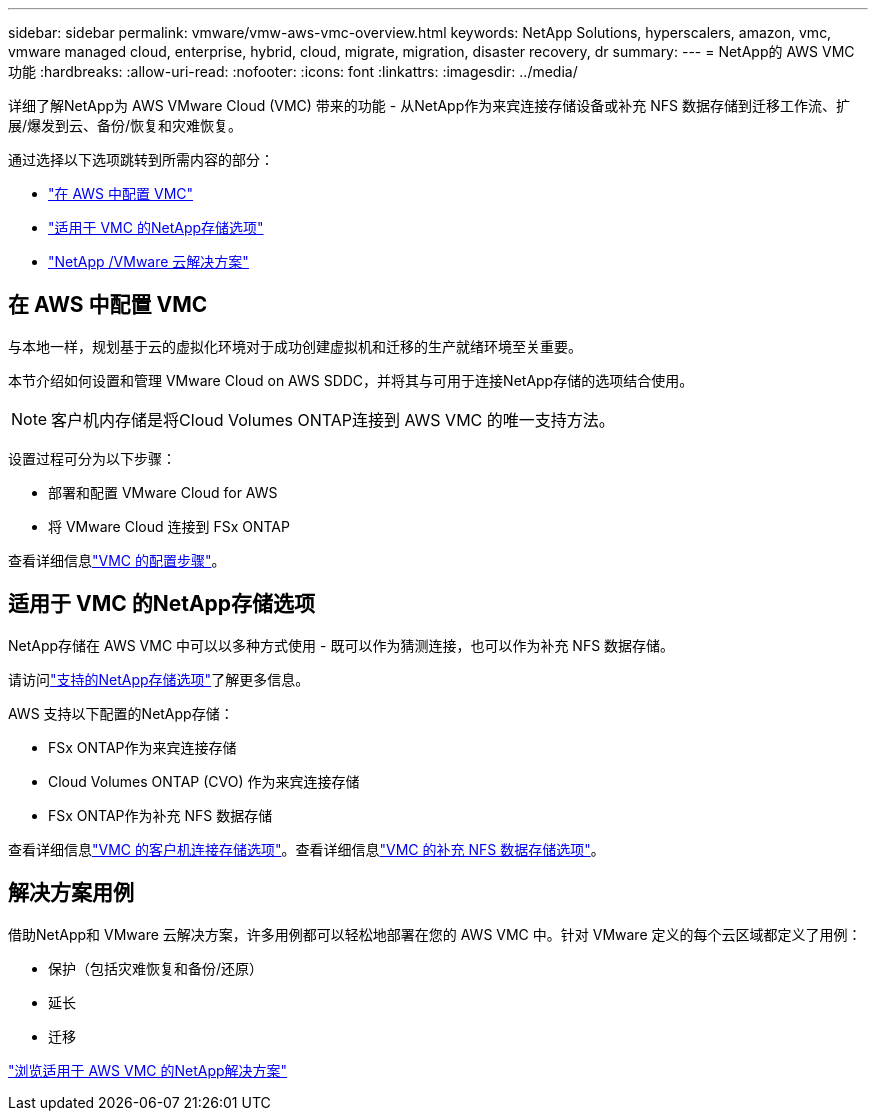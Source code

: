 ---
sidebar: sidebar 
permalink: vmware/vmw-aws-vmc-overview.html 
keywords: NetApp Solutions, hyperscalers, amazon, vmc, vmware managed cloud, enterprise, hybrid, cloud, migrate, migration, disaster recovery, dr 
summary:  
---
= NetApp的 AWS VMC 功能
:hardbreaks:
:allow-uri-read: 
:nofooter: 
:icons: font
:linkattrs: 
:imagesdir: ../media/


[role="lead"]
详细了解NetApp为 AWS VMware Cloud (VMC) 带来的功能 - 从NetApp作为来宾连接存储设备或补充 NFS 数据存储到迁移工作流、扩展/爆发到云、备份/恢复和灾难恢复。

通过选择以下选项跳转到所需内容的部分：

* link:#config["在 AWS 中配置 VMC"]
* link:#datastore["适用于 VMC 的NetApp存储选项"]
* link:#solutions["NetApp /VMware 云解决方案"]




== 在 AWS 中配置 VMC

与本地一样，规划基于云的虚拟化环境对于成功创建虚拟机和迁移的生产就绪环境至关重要。

本节介绍如何设置和管理 VMware Cloud on AWS SDDC，并将其与可用于连接NetApp存储的选项结合使用。


NOTE: 客户机内存储是将Cloud Volumes ONTAP连接到 AWS VMC 的唯一支持方法。

设置过程可分为以下步骤：

* 部署和配置 VMware Cloud for AWS
* 将 VMware Cloud 连接到 FSx ONTAP


查看详细信息link:../vmware/vmw-aws-vmc-setup.html["VMC 的配置步骤"]。



== 适用于 VMC 的NetApp存储选项

NetApp存储在 AWS VMC 中可以以多种方式使用 - 既可以作为猜测连接，也可以作为补充 NFS 数据存储。

请访问link:vmw-hybrid-support-configs.html["支持的NetApp存储选项"]了解更多信息。

AWS 支持以下配置的NetApp存储：

* FSx ONTAP作为来宾连接存储
* Cloud Volumes ONTAP (CVO) 作为来宾连接存储
* FSx ONTAP作为补充 NFS 数据存储


查看详细信息link:../vmware/vmw-aws-vmc-guest-storage.html["VMC 的客户机连接存储选项"]。查看详细信息link:../vmware/vmw-aws-vmc-nfs-ds-config.html["VMC 的补充 NFS 数据存储选项"]。



== 解决方案用例

借助NetApp和 VMware 云解决方案，许多用例都可以轻松地部署在您的 AWS VMC 中。针对 VMware 定义的每个云区域都定义了用例：

* 保护（包括灾难恢复和备份/还原）
* 延长
* 迁移


link:vmw-aws-vmc-solutions.html["浏览适用于 AWS VMC 的NetApp解决方案"]
